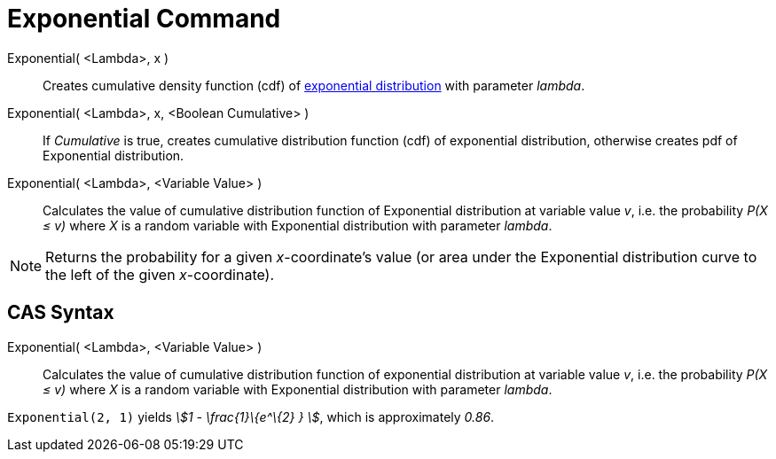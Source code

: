 = Exponential Command
:page-en: commands/Exponential
ifdef::env-github[:imagesdir: /en/modules/ROOT/assets/images]

Exponential( <Lambda>, x )::
  Creates cumulative density function (cdf) of http://en.wikipedia.org/wiki/Exponential_distribution[exponential
  distribution] with parameter _lambda_.
Exponential( <Lambda>, x, <Boolean Cumulative> )::
  If _Cumulative_ is true, creates cumulative distribution function (cdf) of exponential distribution, otherwise creates
  pdf of Exponential distribution.
Exponential( <Lambda>, <Variable Value> )::
  Calculates the value of cumulative distribution function of Exponential distribution at variable value _v_, i.e. the
  probability _P(X ≤ v)_ where _X_ is a random variable with Exponential distribution with parameter _lambda_.

[NOTE]
====

Returns the probability for a given _x_-coordinate's value (or area under the Exponential distribution curve to the left
of the given _x_-coordinate).

====

== CAS Syntax

Exponential( <Lambda>, <Variable Value> )::
  Calculates the value of cumulative distribution function of exponential distribution at variable value _v_, i.e. the
  probability _P(X ≤ v)_ where _X_ is a random variable with Exponential distribution with parameter _lambda_.

[EXAMPLE]
====

`++Exponential(2, 1)++` yields _stem:[1 - \frac{1}\{e^\{2} } ]_, which is approximately _0.86_.

====

